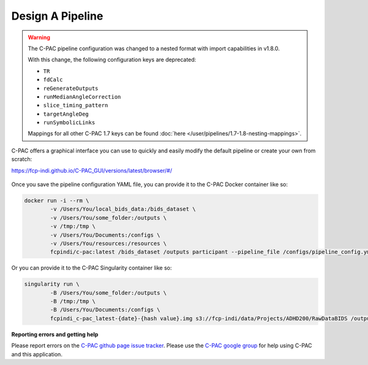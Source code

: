 Design A Pipeline
-----------------

.. warning::

    The C-PAC pipeline configuration was changed to a nested format with import capabilities in v1.8.0.
    
    With this change, the following configuration keys are deprecated:

    * ``TR``
    * ``fdCalc``
    * ``reGenerateOutputs``
    * ``runMedianAngleCorrection``
    * ``slice_timing_pattern``
    * ``targetAngleDeg``
    * ``runSymbolicLinks``

    Mappings for all other C-PAC 1.7 keys can be found :doc:`here </user/pipelines/1.7-1.8-nesting-mappings>`.

C-PAC offers a graphical interface you can use to quickly and easily modify the default pipeline or create your own from scratch:

`https://fcp-indi.github.io/C-PAC_GUI/versions/latest/browser/#/ <https://fcp-indi.github.io/C-PAC_GUI/versions/latest/browser/#/>`_

.. figure:: /_images/gui_home1.png

Once you save the pipeline configuration YAML file, you can provide it to the C-PAC Docker container like so:

.. code-block:: console

    docker run -i --rm \
            -v /Users/You/local_bids_data:/bids_dataset \
            -v /Users/You/some_folder:/outputs \
            -v /tmp:/tmp \
            -v /Users/You/Documents:/configs \
            -v /Users/You/resources:/resources \
            fcpindi/c-pac:latest /bids_dataset /outputs participant --pipeline_file /configs/pipeline_config.yml

Or you can provide it to the C-PAC Singularity container like so:

.. code-block:: console

    singularity run \
            -B /Users/You/some_folder:/outputs \
            -B /tmp:/tmp \
            -B /Users/You/Documents:/configs \
            fcpindi_c-pac_latest-{date}-{hash value}.img s3://fcp-indi/data/Projects/ADHD200/RawDataBIDS /outputs participant --pipeline_file /configs/pipeline_config.yml
**Reporting errors and getting help**

Please report errors on the `C-PAC github page issue tracker <https://github.com/FCP-INDI/C-PAC/issues>`_. Please use the `C-PAC google group <https://groups.google.com/forum/#!forum/cpax_forum>`_ for help using C-PAC and this application.